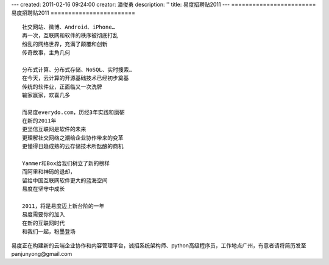 ---
created: 2011-02-16 09:24:00
creator: 潘俊勇
description: ''
title: 易度招聘贴2011
---
========================
易度招聘贴2011
========================
::

	社交网站、微博、Android、iPhone…
	再一次，互联网和软件的秩序被彻底打乱
	纷乱的网络世界，充满了颠覆和创新
	传奇故事，主角几何

	分布式计算、分布式存储、NoSQL、实时搜索…
	在今天，云计算的开源基础技术已经初步奠基
	传统的软件业，正面临又一次洗牌
	输家赢家，欢喜几多

	而易度everydo.com，历经3年实践和磨砺
	在新的2011年
	更坚信互联网是软件的未来
	更理解社交网络之潮给企业协作带来的变革
	更懂得日趋成熟的云存储技术所酝酿的商机

	Yammer和Box给我们树立了新的榜样
	而阿里和神码的退却，
	留给中国互联网软件更大的蓝海空间
	易度在坚守中成长

	2011，将是易度迈上新台阶的一年
	易度需要你的加入
	在新的互联网时代
	和我们一起，粉墨登场

易度正在构建新的云端企业协作和内容管理平台，诚招系统架构师、python高级程序员，工作地点广州，有意者请将简历发至panjunyong@gmail.com


